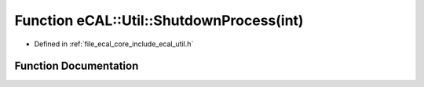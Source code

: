 .. _exhale_function_util_8h_1ad1b49f4aa10627b97ef9ab8db2e3c5e9:

Function eCAL::Util::ShutdownProcess(int)
=========================================

- Defined in :ref:`file_ecal_core_include_ecal_util.h`


Function Documentation
----------------------


.. doxygenfunction:: eCAL::Util::ShutdownProcess(int)
   :project: eCAL
